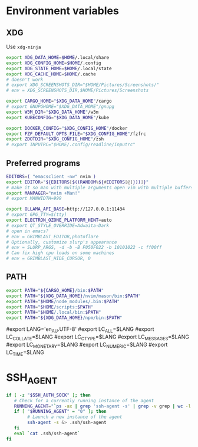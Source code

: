 #+property: header-args :tangle ~/.profile
* Environment variables
** XDG
Use =xdg-ninja=
#+begin_src sh
export XDG_DATA_HOME=$HOME/.local/share
export XDG_CONFIG_HOME=$HOME/.config
export XDG_STATE_HOME=$HOME/.local/state
export XDG_CACHE_HOME=$HOME/.cache
# doesn't work
# export XDG_SCREENSHOTS_DIR="$HOME/Pictures/Screenshots/"
# env = XDG_SCREENSHOTS_DIR,$HOME/Pictures/Screenshots

export CARGO_HOME="$XDG_DATA_HOME"/cargo
# export GNUPGHOME="$XDG_DATA_HOME"/gnupg
export W3M_DIR="$XDG_DATA_HOME"/w3m
export KUBECONFIG="$XDG_DATA_HOME"/kube

export DOCKER_CONFIG="$XDG_CONFIG_HOME"/docker
export FZF_DEFAULT_OPTS_FILE="$XDG_CONFIG_HOME"/fzfrc
export ZDOTDIR="$XDG_CONFIG_HOME"/zsh
# export INPUTRC="$HOME/.config/readline/inputrc"
#+end_src

** Preferred programs
#+begin_src sh
EDITORS=( "emacsclient -nw" nvim )
export EDITOR="${EDITORS[$((RANDOM%${#EDITORS[@]}))]}"
# make it so man with multiple arguments open vim with multiple buffers/quickfix
export MANPAGER="nvim +Man!"
# export MANWIDTH=999

export OLLAMA_API_BASE=http://127.0.0.1:11434
# export GPG_TTY=$(tty)
export ELECTRON_OZONE_PLATFORM_HINT=auto
# export QT_STYLE_OVERRIDE=Adwaita-Dark
# open in emacs?
# env = GRIMBLAST_EDITOR,photoflare
# Optionally, customize slurp's appearance
# env = SLURP_ARGS, -d -b -B F050F022 -b 10101022 -c ff00ff
# Can fix high cpu loads on some machines
# env = GRIMBLAST_HIDE_CURSOR, 0
#+end_src

** PATH
#+begin_src sh
export PATH="${CARGO_HOME}/bin:$PATH"
export PATH="${XDG_DATA_HOME}/nvim/mason/bin:$PATH"
export PATH="$HOME/node_modules/.bin:$PATH"
export PATH="$HOME/scripts:$PATH"
export PATH="$HOME/.local/bin:$PATH"
export PATH="${XDG_DATA_HOME}/npm/bin:$PATH"
#+end_src

# Language
#export LANG='en_AU.UTF-8'
#export LC_ALL=$LANG
#export LC_COLLATE=$LANG
#export LC_CTYPE=$LANG
#export LC_MESSAGES=$LANG
#export LC_MONETARY=$LANG
#export LC_NUMERIC=$LANG
#export LC_TIME=$LANG

* SSH_AGENT

#+begin_src sh
if [ -z "$SSH_AUTH_SOCK" ]; then
   # Check for a currently running instance of the agent
   RUNNING_AGENT="`ps -ax | grep 'ssh-agent -s' | grep -v grep | wc -l | tr -d '[:space:]'`"
   if [ "$RUNNING_AGENT" = "0" ]; then
        # Launch a new instance of the agent
        ssh-agent -s &> .ssh/ssh-agent
   fi
   eval `cat .ssh/ssh-agent`
fi
#+end_src
